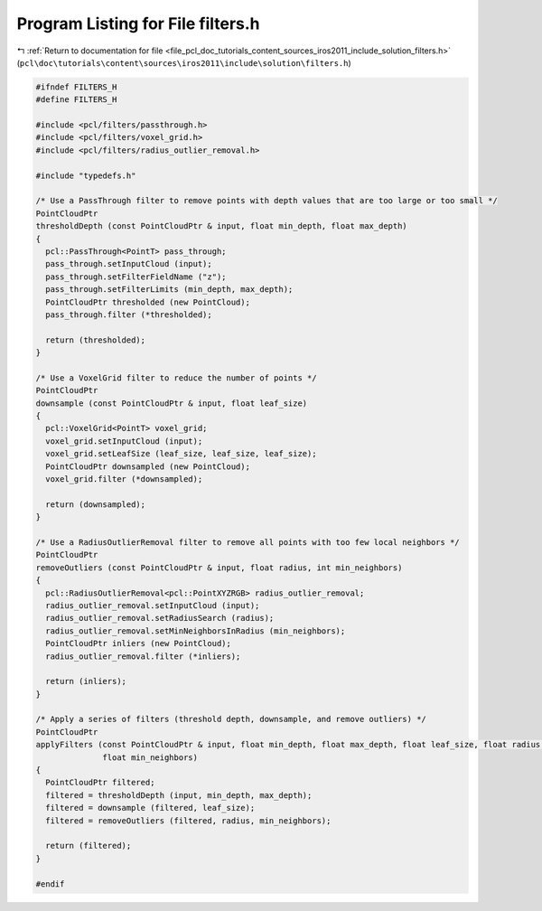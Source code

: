 
.. _program_listing_file_pcl_doc_tutorials_content_sources_iros2011_include_solution_filters.h:

Program Listing for File filters.h
==================================

|exhale_lsh| :ref:`Return to documentation for file <file_pcl_doc_tutorials_content_sources_iros2011_include_solution_filters.h>` (``pcl\doc\tutorials\content\sources\iros2011\include\solution\filters.h``)

.. |exhale_lsh| unicode:: U+021B0 .. UPWARDS ARROW WITH TIP LEFTWARDS

.. code-block:: cpp

   #ifndef FILTERS_H
   #define FILTERS_H
   
   #include <pcl/filters/passthrough.h>
   #include <pcl/filters/voxel_grid.h>
   #include <pcl/filters/radius_outlier_removal.h>
   
   #include "typedefs.h"
   
   /* Use a PassThrough filter to remove points with depth values that are too large or too small */
   PointCloudPtr
   thresholdDepth (const PointCloudPtr & input, float min_depth, float max_depth)
   {
     pcl::PassThrough<PointT> pass_through;
     pass_through.setInputCloud (input);
     pass_through.setFilterFieldName ("z");
     pass_through.setFilterLimits (min_depth, max_depth);
     PointCloudPtr thresholded (new PointCloud);
     pass_through.filter (*thresholded);
   
     return (thresholded);
   }
   
   /* Use a VoxelGrid filter to reduce the number of points */
   PointCloudPtr
   downsample (const PointCloudPtr & input, float leaf_size)
   {
     pcl::VoxelGrid<PointT> voxel_grid;
     voxel_grid.setInputCloud (input);
     voxel_grid.setLeafSize (leaf_size, leaf_size, leaf_size);
     PointCloudPtr downsampled (new PointCloud);
     voxel_grid.filter (*downsampled);
   
     return (downsampled);
   }
   
   /* Use a RadiusOutlierRemoval filter to remove all points with too few local neighbors */
   PointCloudPtr
   removeOutliers (const PointCloudPtr & input, float radius, int min_neighbors)
   {
     pcl::RadiusOutlierRemoval<pcl::PointXYZRGB> radius_outlier_removal;
     radius_outlier_removal.setInputCloud (input);
     radius_outlier_removal.setRadiusSearch (radius);
     radius_outlier_removal.setMinNeighborsInRadius (min_neighbors);
     PointCloudPtr inliers (new PointCloud);
     radius_outlier_removal.filter (*inliers);
   
     return (inliers);
   }
   
   /* Apply a series of filters (threshold depth, downsample, and remove outliers) */
   PointCloudPtr
   applyFilters (const PointCloudPtr & input, float min_depth, float max_depth, float leaf_size, float radius, 
                 float min_neighbors)
   {
     PointCloudPtr filtered;
     filtered = thresholdDepth (input, min_depth, max_depth);
     filtered = downsample (filtered, leaf_size);
     filtered = removeOutliers (filtered, radius, min_neighbors);
   
     return (filtered);
   }
   
   #endif

